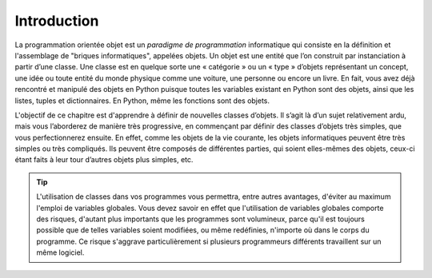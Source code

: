 ************
Introduction
************

La programmation orientée objet est un *paradigme de programmation*
informatique qui consiste en la définition et l'assemblage de "briques
informatiques", appelées objets. Un objet est une entité que l’on construit
par instanciation à partir d’une classe. Une classe est en quelque sorte une «
catégorie » ou un « type » d’objets représentant un concept, une idée ou toute
entité du monde physique comme une voiture, une personne ou encore un livre.
En fait, vous avez déjà rencontré et manipulé des objets en Python puisque
toutes les variables existant en Python sont des objets, ainsi que les listes,
tuples et dictionnaires. En Python, même les fonctions sont des objets.

L'objectif de ce chapitre est d'apprendre à définir de nouvelles classes
d’objets. Il s’agit là d’un sujet relativement ardu, mais vous l’aborderez de
manière très progressive, en commençant par définir des classes d’objets très
simples, que vous perfectionnerez ensuite. En effet, comme les objets de la
vie courante, les objets informatiques peuvent être très simples ou très
compliqués. Ils peuvent être composés de différentes parties, qui soient
elles-mêmes des objets, ceux-ci étant faits à leur tour d’autres objets plus
simples, etc.

..  tip::

    L'utilisation de classes dans vos programmes vous permettra, entre autres
    avantages, d'éviter au maximum l'emploi de variables globales. Vous devez
    savoir en effet que l'utilisation de variables globales comporte des risques,
    d'autant plus importants que les programmes sont volumineux, parce qu'il est
    toujours possible que de telles variables soient modifiées, ou même
    redéfinies, n'importe où dans le corps du programme. Ce risque s'aggrave
    particulièrement si plusieurs programmeurs différents travaillent sur un même
    logiciel.

